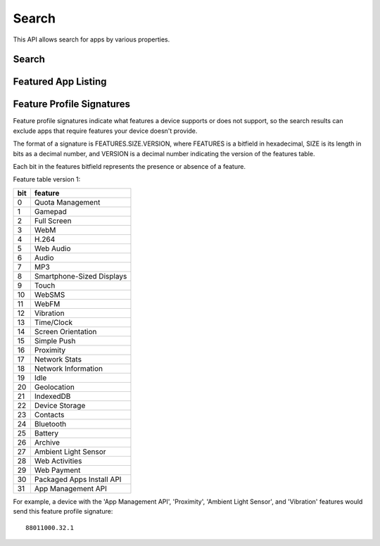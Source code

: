 .. _search:

======
Search
======

This API allows search for apps by various properties.

.. _search-api:

Search
======

.. http:get:: /api/v1/apps/search/

    **Request**

    :param optional q: The query string to search for.
    :type q: string
    :param optional cat: The category slug or ID to filter by. Use the
        category API to find the ids of the categories.
    :type cat: int|string
    :param optional device: Filters by supported device. One of 'desktop',
        'mobile', 'tablet', or 'firefoxos'.
    :type device: string
    :param optional dev: Enables filtering by device profile if either
                         'firefoxos' or 'android'.
    :type dev: string
    :param optional pro: A :ref:`feature profile <feature-profile-label>`
                         describing the features to filter by.
    :type pro: string
    :param optional premium_types: Filters by whether the app is free or
        premium or has in-app purchasing. Any of 'free', 'free-inapp',
        'premium', 'premium-inapp', or 'other'.
    :type premium_types: string
    :param optional type: Filters by type of add-on. One of 'app' or
        'theme'.
    :type type: string
    :param optional app_type: Filters by type of web app. One of 'hosted' or
        'packaged'.
    :type app_type: string
    :param optional manifest_url: Filters by manifest URL. Requires an
        exact match and should only return a single result if a match is
        found.
    :type manifest_url: string
    :param optional languages: Filters apps by a supported language. Language
        codes should be provided in ISO 639-1 format, using a comma-separated
        list if supplying multiple languages.
    :type manifest_url: string
    :param optional sort: The fields to sort by. One or more of 'downloads', 'rating',
        'price', 'created', separated by commas. Sorts by relevance by default.
    :type sort: string

    **Response**

    :param meta: :ref:`meta-response-label`.
    :type meta: object
    :param objects: A :ref:`listing <objects-response-label>` of
        :ref:`apps <app-response-label>`, with the following additional
        fields:
    :type objects: array


    .. code-block:: json

        {
            "absolute_url": https://marketplace.firefox.com/app/my-app/",
        }

    :status 200: successfully completed.

Featured App Listing
====================

.. http:get::  /api/v1/fireplace/search/featured/

    **Request**

    Accepts the same parameters and returns the same objects as the
    normal search interface: :ref:`search-api`.  Includes 'featured'
    list of apps, listing featured apps for the requested category, if
    any. When no category is specified, frontpage featured apps are
    listed.

    **Response**:

    :param collections: A list of collections for the requested
        category/region/carrier set, if any
    :type collections: array
    :param featured: A list of :ref:`apps <app-response-label>` featured
        for the requested category/region/carrier set, if any
    :type featured: array
    :param meta: :ref:`meta-response-label`.
    :type meta: object
    :param objects: A :ref:`listing <objects-response-label>` of
        :ref:`apps <app-response-label>` satisfying the search parameters.
    :type objects: array
    :param operator: A list of apps in the operator shelf for the requested
        category/region/carrier set, if any
    :type operator: array
    :status 200: successfully completed.

.. _feature-profile-label:

Feature Profile Signatures
==========================

Feature profile signatures indicate what features a device supports or
does not support, so the search results can exclude apps that require
features your device doesn't provide.

The format of a signature is FEATURES.SIZE.VERSION, where FEATURES is
a bitfield in hexadecimal, SIZE is its length in bits as a decimal
number, and VERSION is a decimal number indicating the version of the
features table.

Each bit in the features bitfield represents the presence or absence
of a feature.

Feature table version 1:

=====  ============================
  bit   feature
=====  ============================
    0   Quota Management
    1   Gamepad
    2   Full Screen
    3   WebM
    4   H.264
    5   Web Audio
    6   Audio
    7   MP3
    8   Smartphone-Sized Displays
    9   Touch
   10   WebSMS
   11   WebFM
   12   Vibration
   13   Time/Clock
   14   Screen Orientation
   15   Simple Push
   16   Proximity
   17   Network Stats
   18   Network Information
   19   Idle
   20   Geolocation
   21   IndexedDB
   22   Device Storage
   23   Contacts
   24   Bluetooth
   25   Battery
   26   Archive
   27   Ambient Light Sensor
   28   Web Activities
   29   Web Payment
   30   Packaged Apps Install API
   31   App Management API
=====  ============================


For example, a device with the 'App Management API', 'Proximity',
'Ambient Light Sensor', and 'Vibration' features would send this
feature profile signature::

    88011000.32.1

